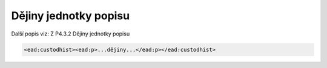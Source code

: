.. _ead_item_types_custodhist:

Dějiny jednotky popisu
=========================

Další popis viz: Z P4.3.2 Dějiny jednotky popisu

.. code-block:: xml

  <ead:custodhist><ead:p>...dějiny...</ead:p></ead:custodhist>

